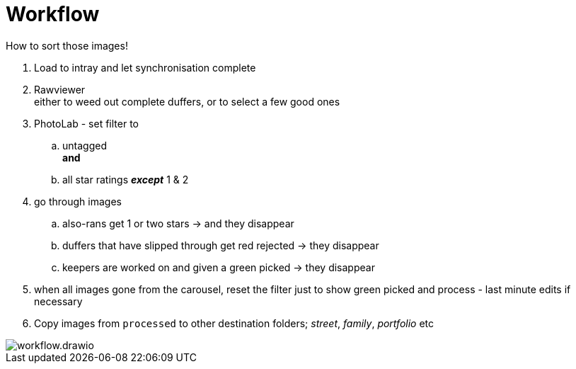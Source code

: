 :toc: left
:toclevels: 3
:toc-title: Contents
:numbered:

:imagesdir: ./images

= Workflow

How to sort those images!

1. Load to intray and let synchronisation complete
1. Rawviewer +
either to weed out complete duffers, or to select a few good ones
1. PhotoLab - set filter to 
.. untagged +
*and* +
.. all star ratings *_except_* 1 & 2

1. go through images
.. also-rans get 1 or two stars -> and they disappear
.. duffers that have slipped through get red rejected -> they disappear
.. keepers are worked on and given a green picked -> they disappear

1. when all images gone from the carousel, reset the filter just to show green picked and process - last minute edits if necessary
1. Copy images from `processed` to other destination folders; __street__, __family__, _portfolio_ etc 

image::workflow.drawio.png[]
